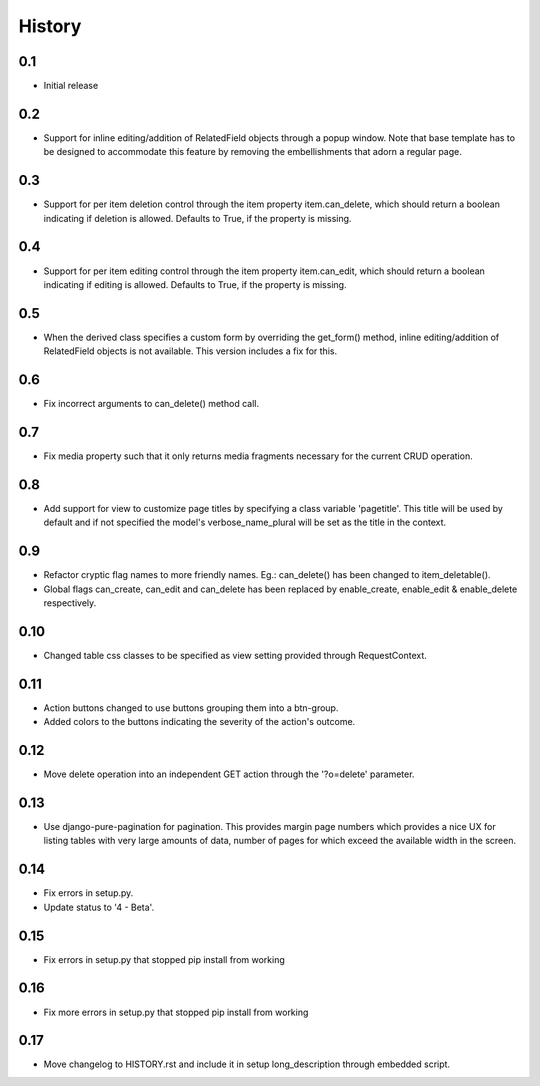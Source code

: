 
History
-------

0.1
+++
- Initial release

0.2
+++
- Support for inline editing/addition of RelatedField objects through
  a popup window. Note that base template has to be designed
  to accommodate this feature by removing the embellishments that adorn a 
  regular page.

0.3
+++
- Support for per item deletion control through the item property
  item.can_delete, which should return a boolean indicating if deletion
  is allowed. Defaults to True, if the property is missing.

0.4
+++
- Support for per item editing control through the item property
  item.can_edit, which should return a boolean indicating if editing
  is allowed. Defaults to True, if the property is missing.

0.5
+++
- When the derived class specifies a custom form by overriding the
  get_form() method, inline editing/addition of RelatedField objects
  is not available. This version includes a fix for this.

0.6
+++
- Fix incorrect arguments to can_delete() method call.

0.7
+++
- Fix media property such that it only returns media fragments necessary
  for the current CRUD operation.

0.8
+++
- Add support for view to customize page titles by specifying a class
  variable 'pagetitle'. This title will be used by default and if not
  specified the model's verbose_name_plural will be set as the title
  in the context.

0.9
+++
- Refactor cryptic flag names to more friendly names. Eg.: can_delete() has
  been changed to item_deletable(). 
- Global flags can_create, can_edit and can_delete has been replaced by 
  enable_create, enable_edit & enable_delete respectively.

0.10
++++
- Changed table css classes to be specified as view setting provided
  through RequestContext.
      
0.11
++++
- Action buttons changed to use buttons grouping them into a btn-group.
- Added colors to the buttons indicating the severity of the action's outcome.

0.12
++++
- Move delete operation into an independent GET action through the 
  '?o=delete' parameter.

0.13
++++
- Use django-pure-pagination for pagination. This provides margin page
  numbers which provides a nice UX for listing tables with very large
  amounts of data, number of pages for which exceed the available 
  width in the screen.

0.14
++++
- Fix errors in setup.py.
- Update status to '4 - Beta'.
      
0.15
++++
- Fix errors in setup.py that stopped pip install from working

0.16
++++
- Fix more errors in setup.py that stopped pip install from working

0.17
++++
- Move changelog to HISTORY.rst and include it in setup long_description
  through embedded script.

